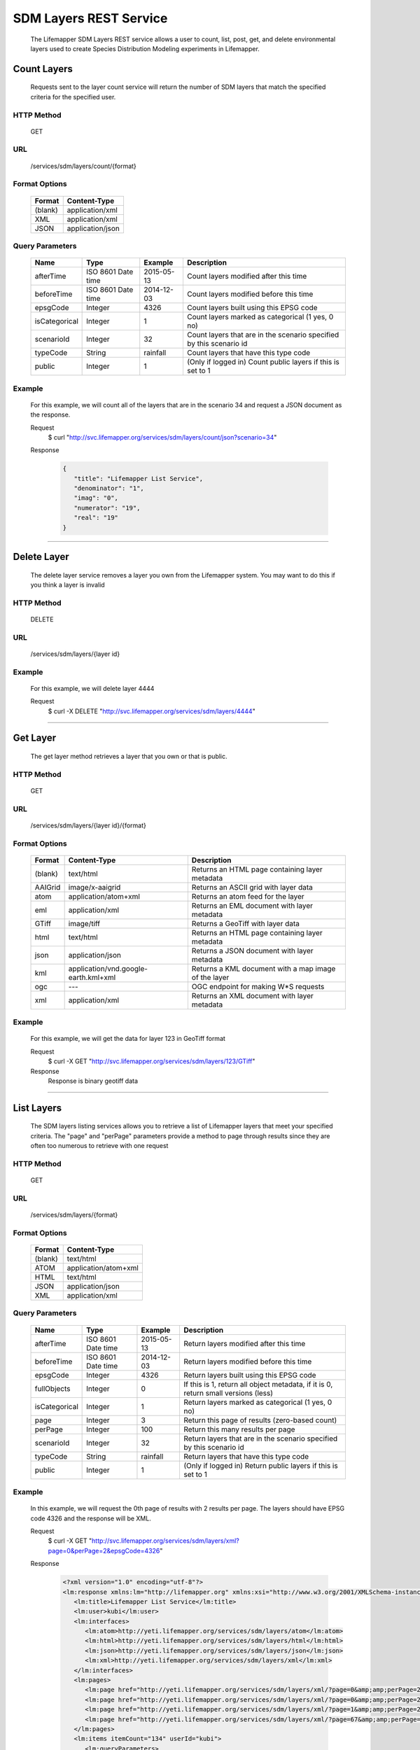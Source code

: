 
.. hightlight:: rest

=======================
SDM Layers REST Service
=======================
  The Lifemapper SDM Layers REST service allows a user to count, list, post, get, and delete environmental layers used to create Species Distribution Modeling experiments in Lifemapper.

************
Count Layers
************
  Requests sent to the layer count service will return the number of SDM layers that match the specified criteria for the specified user.

HTTP Method
===========
   GET

URL
===
   /services/sdm/layers/count/{format}

Format Options
==============

    +---------+------------------+
    | Format  | Content-Type     |
    +=========+==================+
    | (blank) | application/xml  |
    +---------+------------------+
    | XML     | application/xml  |
    +---------+------------------+
    | JSON    | application/json |
    +---------+------------------+

Query Parameters
================

   +---------------+--------------------+------------+---------------------------------------------------------------------+
   | Name          | Type               | Example    | Description                                                         |
   +===============+====================+============+=====================================================================+
   | afterTime     | ISO 8601 Date time | 2015-05-13 | Count layers modified after this time                               |
   +---------------+--------------------+------------+---------------------------------------------------------------------+
   | beforeTime    | ISO 8601 Date time | 2014-12-03 | Count layers modified before this time                              |
   +---------------+--------------------+------------+---------------------------------------------------------------------+
   | epsgCode      | Integer            | 4326       | Count layers built using this EPSG code                             |
   +---------------+--------------------+------------+---------------------------------------------------------------------+
   | isCategorical | Integer            | 1          | Count layers marked as categorical (1 yes, 0 no)                    |
   +---------------+--------------------+------------+---------------------------------------------------------------------+
   | scenarioId    | Integer            | 32         | Count layers that are in the scenario specified by this scenario id |
   +---------------+--------------------+------------+---------------------------------------------------------------------+
   | typeCode      | String             | rainfall   | Count layers that have this type code                               |
   +---------------+--------------------+------------+---------------------------------------------------------------------+
   | public        | Integer            | 1          | (Only if logged in) Count public layers if this is set to 1         |
   +---------------+--------------------+------------+---------------------------------------------------------------------+

Example
=======
   For this example, we will count all of the layers that are in the scenario 34 and request a JSON document as the response.

   Request
      $ curl "http://svc.lifemapper.org/services/sdm/layers/count/json?scenario=34"

   Response
   
      .. code-block:: json

         {
            "title": "Lifemapper List Service",
            "denominator": "1",
            "imag": "0",
            "numerator": "19",
            "real": "19"
         }

-----

************
Delete Layer
************
   The delete layer service removes a layer you own from the Lifemapper system.  You may want to do this if you think a layer is invalid

HTTP Method
===========
   DELETE

URL
===
   /services/sdm/layers/{layer id}

Example
=======
   For this example, we will delete layer 4444

   Request
      $ curl -X DELETE "http://svc.lifemapper.org/services/sdm/layers/4444"

-----

*********
Get Layer
*********
   The get layer method retrieves a layer that you own or that is public.

HTTP Method
===========
   GET

URL
===
   /services/sdm/layers/{layer id}/{format}

Format Options
==============
    +---------+--------------------------------------+------------------------------------------------------+
    | Format  | Content-Type                         | Description                                          |
    +=========+======================================+======================================================+
    | (blank) | text/html                            | Returns an HTML page containing layer metadata       |
    +---------+--------------------------------------+------------------------------------------------------+
    | AAIGrid | image/x-aaigrid                      | Returns an ASCII grid with layer data                |
    +---------+--------------------------------------+------------------------------------------------------+
    | atom    | application/atom+xml                 | Returns an atom feed for the layer                   |
    +---------+--------------------------------------+------------------------------------------------------+
    | eml     | application/xml                      | Returns an EML document with layer metadata          |
    +---------+--------------------------------------+------------------------------------------------------+
    | GTiff   | image/tiff                           | Returns a GeoTiff with layer data                    |
    +---------+--------------------------------------+------------------------------------------------------+
    | html    | text/html                            | Returns an HTML page containing layer metadata       |
    +---------+--------------------------------------+------------------------------------------------------+
    | json    | application/json                     | Returns a JSON document with layer metadata          |
    +---------+--------------------------------------+------------------------------------------------------+
    | kml     | application/vnd.google-earth.kml+xml | Returns a KML document with a map image of the layer |
    +---------+--------------------------------------+------------------------------------------------------+
    | ogc     | ---                                  | OGC endpoint for making W\*S requests                |
    +---------+--------------------------------------+------------------------------------------------------+
    | xml     | application/xml                      | Returns an XML document with layer metadata          |
    +---------+--------------------------------------+------------------------------------------------------+


Example
=======
   For this example, we will get the data for layer 123 in GeoTiff format

   Request
      $ curl -X GET "http://svc.lifemapper.org/services/sdm/layers/123/GTiff"

   Response
      Response is binary geotiff data

-----


***********
List Layers
***********
   The SDM layers listing services allows you to retrieve a list of Lifemapper layers that meet your specified criteria.  The "page" and "perPage" parameters provide a method to page through results since they are often too numerous to retrieve with one request

HTTP Method
===========
   GET

URL
===
   /services/sdm/layers/{format}

Format Options
==============
    +---------+----------------------+
    | Format  | Content-Type         |
    +=========+======================+
    | (blank) | text/html            |
    +---------+----------------------+
    | ATOM    | application/atom+xml |
    +---------+----------------------+
    | HTML    | text/html            |
    +---------+----------------------+
    | JSON    | application/json     |
    +---------+----------------------+
    | XML     | application/xml      |
    +---------+----------------------+


Query Parameters
================
   +---------------+--------------------+------------+------------------------------------------------------------------------------------+
   | Name          | Type               | Example    | Description                                                                        |
   +===============+====================+============+====================================================================================+
   | afterTime     | ISO 8601 Date time | 2015-05-13 | Return layers modified after this time                                             |
   +---------------+--------------------+------------+------------------------------------------------------------------------------------+
   | beforeTime    | ISO 8601 Date time | 2014-12-03 | Return layers modified before this time                                            |
   +---------------+--------------------+------------+------------------------------------------------------------------------------------+
   | epsgCode      | Integer            | 4326       | Return layers built using this EPSG code                                           |
   +---------------+--------------------+------------+------------------------------------------------------------------------------------+
   | fullObjects   | Integer            | 0          | If this is 1, return all object metadata, if it is 0, return small versions (less) |
   +---------------+--------------------+------------+------------------------------------------------------------------------------------+
   | isCategorical | Integer            | 1          | Return layers marked as categorical (1 yes, 0 no)                                  |
   +---------------+--------------------+------------+------------------------------------------------------------------------------------+
   | page          | Integer            | 3          | Return this page of results (zero-based count)                                     |
   +---------------+--------------------+------------+------------------------------------------------------------------------------------+
   | perPage       | Integer            | 100        | Return this many results per page                                                  |
   +---------------+--------------------+------------+------------------------------------------------------------------------------------+
   | scenarioId    | Integer            | 32         | Return layers that are in the scenario specified by this scenario id               |
   +---------------+--------------------+------------+------------------------------------------------------------------------------------+
   | typeCode      | String             | rainfall   | Return layers that have this type code                                             |
   +---------------+--------------------+------------+------------------------------------------------------------------------------------+
   | public        | Integer            | 1          | (Only if logged in) Return public layers if this is set to 1                       |
   +---------------+--------------------+------------+------------------------------------------------------------------------------------+


Example
=======
   In this example, we will request the 0th page of results with 2 results per page.  The layers should have EPSG code 4326 and the response will be XML.

   Request
      $ curl -X GET "http://svc.lifemapper.org/services/sdm/layers/xml?page=0&perPage=2&epsgCode=4326"

   Response

      .. code-block:: xml

         <?xml version="1.0" encoding="utf-8"?>
         <lm:response xmlns:lm="http://lifemapper.org" xmlns:xsi="http://www.w3.org/2001/XMLSchema-instance" xsi:schemaLocation="http://lifemapper.org /schemas/serviceResponse.xsd">
            <lm:title>Lifemapper List Service</lm:title>
            <lm:user>kubi</lm:user>
            <lm:interfaces>
               <lm:atom>http://yeti.lifemapper.org/services/sdm/layers/atom</lm:atom>
               <lm:html>http://yeti.lifemapper.org/services/sdm/layers/html</lm:html>
               <lm:json>http://yeti.lifemapper.org/services/sdm/layers/json</lm:json>
               <lm:xml>http://yeti.lifemapper.org/services/sdm/layers/xml</lm:xml>
            </lm:interfaces>
            <lm:pages>
               <lm:page href="http://yeti.lifemapper.org/services/sdm/layers/xml/?page=0&amp;amp;perPage=2&amp;amp;fullObjects=0&amp;amp;epsgCode=4326&amp;amp;afterTime=&amp;amp;beforeTime=" rel="first" />
               <lm:page href="http://yeti.lifemapper.org/services/sdm/layers/xml/?page=0&amp;amp;perPage=2&amp;amp;fullObjects=0&amp;amp;epsgCode=4326&amp;amp;afterTime=&amp;amp;beforeTime=" rel="current" />
               <lm:page href="http://yeti.lifemapper.org/services/sdm/layers/xml/?page=1&amp;amp;perPage=2&amp;amp;fullObjects=0&amp;amp;epsgCode=4326&amp;amp;afterTime=&amp;amp;beforeTime=" rel="next" />
               <lm:page href="http://yeti.lifemapper.org/services/sdm/layers/xml/?page=67&amp;amp;perPage=2&amp;amp;fullObjects=0&amp;amp;epsgCode=4326&amp;amp;afterTime=&amp;amp;beforeTime=" rel="last" />
            </lm:pages>
            <lm:items itemCount="134" userId="kubi">
               <lm:queryParameters>
                  <lm:fullObjects>
                     <lm:value>0</lm:value>
                     <lm:param>
                        <lm:displayName>Full Objects</lm:displayName>
                        <lm:name>fullObjects</lm:name>
                        <lm:multiplicity>1</lm:multiplicity>
                        <lm:documentation />
                        <lm:type>integer</lm:type>
                        <lm:options>
                           <lm:option>
                              <lm:name>True</lm:name>
                              <lm:value>1</lm:value>
                           </lm:option>
                           <lm:option>
                              <lm:name>False</lm:name>
                              <lm:value>0</lm:value>
                           </lm:option>
                        </lm:options>
                     </lm:param>
                  </lm:fullObjects>
                  ...
               </lm:queryParameters>
               <lm:item>
                  <lm:description>Precipitation of Driest Month, Predicted 2041-2060 climate calculated from change modeled by Community Climate System Model, 4.0, National Center for Atmospheric Research (NCAR) http://www.cesm.ucar.edu/models/ccsm4.0/ for the IPCC Fifth Assessment Report (2013), Scenario RCP4.5 plus Worldclim 1.4 observed mean climate</lm:description>
                  <lm:epsgcode>4326</lm:epsgcode>
                  <lm:id>7510</lm:id>
                  <lm:modTime>2015-11-19 16:08:10</lm:modTime>
                  <lm:title>cc45bi5014-10min: Precipitation of Driest Month, IPCC AR5 RCP4.5, 2050, 10min</lm:title>
                  <lm:url>http://yeti.lifemapper.org/services/sdm/layers/7510</lm:url>
               </lm:item>
               <lm:item>
                  <lm:description>Precipitation of Warmest Quarter, Predicted 2041-2060 climate calculated from change modeled by Community Climate System Model, 4.0, National Center for Atmospheric Research (NCAR) http://www.cesm.ucar.edu/models/ccsm4.0/ for the IPCC Fifth Assessment Report (2013), Scenario RCP4.5 plus Worldclim 1.4 observed mean climate</lm:description>
                  <lm:epsgcode>4326</lm:epsgcode>
                  <lm:id>7509</lm:id>
                  <lm:modTime>2015-11-19 16:08:10</lm:modTime>
                  <lm:title>cc45bi5018-10min: Precipitation of Warmest Quarter, IPCC AR5 RCP4.5, 2050, 10min</lm:title>
                  <lm:url>http://yeti.lifemapper.org/services/sdm/layers/7509</lm:url>
               </lm:item>
            </lm:items>
         </lm:response>
         
-----

**********
Post Layer
**********
   The post layer service allows you to post a new environment layer for use in SDM experiments within Lifemapper

HTTP Method
===========
   POST

URL
===
   /services/sdm/layers/{format}

Format Options
==============
   The POST service supports the following interfaces for the response:
    +---------+----------------------+
    | Format  | Content-Type         |
    +=========+======================+
    | (blank) | text/html            |
    +---------+----------------------+
    | ATOM    | application/atom+xml |
    +---------+----------------------+
    | HTML    | text/html            |
    +---------+----------------------+
    | JSON    | application/json     |
    +---------+----------------------+
    | XML     | application/xml      |
    +---------+----------------------+

POST Query Parameters
=====================
  Layers can be posted with all metadata in an XML document if you provide a layer URL where the content can be downloaded.  Otherwise, metadata parameters should be included in the URL and the body of the requests should be the layer content.

   +----------------+----------+----------+---------------------------------------------------------------------------------------------------------------------------------------------------------------+
   | Parameter      | Type     | Required | Description                                                                                                                                                   |
   +================+==========+==========+===============================================================================================================================================================+
   | name           | String   | Yes      | A short name for this layer, note that this must be unique for each user                                                                                      |
   +----------------+----------+----------+---------------------------------------------------------------------------------------------------------------------------------------------------------------+
   | title          | String   | No       | A title for this layer                                                                                                                                        |
   +----------------+----------+----------+---------------------------------------------------------------------------------------------------------------------------------------------------------------+
   | valUnits       | String   | No       | The units for the values in each cell (ex. degrees Celsius)                                                                                                   |
   +----------------+----------+----------+---------------------------------------------------------------------------------------------------------------------------------------------------------------+
   | startDate      | ISO 8601 | No       | The start date for this layer                                                                                                                                 |
   +----------------+----------+----------+---------------------------------------------------------------------------------------------------------------------------------------------------------------+
   | endDate        | ISO 8601 | No       | The ending date for this layer                                                                                                                                |
   +----------------+----------+----------+---------------------------------------------------------------------------------------------------------------------------------------------------------------+
   | units          | String   | Yes      | The cell size units                                                                                                                                           |
   +----------------+----------+----------+---------------------------------------------------------------------------------------------------------------------------------------------------------------+
   | resolution     | Numeric  | Yes      | The resolution of the cell, in number of (cell) units per cell                                                                                                |
   +----------------+----------+----------+---------------------------------------------------------------------------------------------------------------------------------------------------------------+
   | epsgCode       | Integer  | Yes      | The EPSG code for the layer's map projection                                                                                                                  |
   +----------------+----------+----------+---------------------------------------------------------------------------------------------------------------------------------------------------------------+
   | keyword        | String   | No       | A keyword associated with the layer (add more keyword parameters for multiple keywords ex. keyword=kw1&keyword=kw2                                            |
   +----------------+----------+----------+---------------------------------------------------------------------------------------------------------------------------------------------------------------+
   | envLayerType   | String   | Yes      | The name of the environmental layer type code for this layer                                                                                                  |
   +----------------+----------+----------+---------------------------------------------------------------------------------------------------------------------------------------------------------------+
   | envLayerTypeId | Integer  | No       | The id of the type code for this layer (Client library isn't exposing this, instead just use envLayerType                                                     |
   +----------------+----------+----------+---------------------------------------------------------------------------------------------------------------------------------------------------------------+
   | description    | String   | No       | A description of the layer                                                                                                                                    |
   +----------------+----------+----------+---------------------------------------------------------------------------------------------------------------------------------------------------------------+
   | dataFormat     | String   | Yes      | The format of the layer data - see  http://www.gdal.org/formats_list.html                                                                                     |
   +----------------+----------+----------+---------------------------------------------------------------------------------------------------------------------------------------------------------------+
   | layerUrl       | String   | No       | A URL containing the raster data. If this is provided, you do not need to include the layer data in the body of the request as it will be pulled from the URL |
   +----------------+----------+----------+---------------------------------------------------------------------------------------------------------------------------------------------------------------+
   | isCategorical  | Boolean  | No       | Indicates if the layer contains categorical data                                                                                                              |
   +----------------+----------+----------+---------------------------------------------------------------------------------------------------------------------------------------------------------------+

Example
=======
   Post a new layer with the name 'sampleLayer'.  The data is in EPSG:4326 and the cells are 2.5 decimal degrees (dd) with the measurement units degreesC.  The data is a GeoTiff and we'll use the 'temperature' type code.  The file is located at 'layerData.tif' on the local system.

   Request
      .. code-block:: bash
      
         $ curl -X POST -H 'Content-type: image/tiff' --data '@layerData.tif' http://svc.lifemapper.org/services/sdm/layers/?name=sampleLayer&units=dd&resolution=2.5&epsgCode=4326&envLayerType=temperature&dataFormat=GTiff&valUnits=degreesC


   Response
     The response of this request is the same as if you ran a GET request on the layer you just posted.  

-----

************
Layer Object
************

   Sample JSON

      .. code-block:: json

         {
            "title": "Precipitation Seasonality, IPCC AR5 RCP4.5, 2050, 10min",
            "SRS": "epsg:4326",
            "bbox": "(-180.0, -60.0, 180.0, 90.0)",
            "dataFormat": "GTiff",
            "description": "Precipitation Seasonality (Coefficient of Variation), Predicted 2041-2060 climate calculated from change modeled by Community Climate System Model, 4.0, National Center for Atmospheric Research (NCAR) http://www.cesm.ucar.edu/models/ccsm4.0/ for the IPCC Fifth Assessment Report (2013), Scenario RCP4.5 plus Worldclim 1.4 observed mean climate",
            "endDate": "1864-07-08 00:00:00",
            "epsgcode": "4326",
            "gdalType": "3",
            "geoTransform": 
            {
               "geoTransform": "-180.0",
               "geoTransform": "0.166666666667",
               "geoTransform": "0.0",
               "geoTransform": "90.0",
               "geoTransform": "0.0",
               "geoTransform": "-0.166666666667"
            },
            "id": "7513",
            "isCategorical": "False",
            "keywords": 
            {
               "keyword": "precipitation",
               "keyword": "seasonality"
            },
            "mapLayername": "cc45bi5015-10min",
            "mapPrefix": "http://yeti.lifemapper.org/ogc?map=usr_kubi_4326&layers=cc45bi5015-10min",
            "mapUnits": "dd",
            "maxVal": "222.0",
            "maxX": "180.0",
            "maxY": "90.0",
            "metadataUrl": "http://yeti.lifemapper.org/services/sdm/layers/7513",
            "minVal": "0.0",
            "minX": "-180.0",
            "minY": "-60.0",
            "modTime": "2015-11-19 16:08:10",
            "moduleType": "sdm",
            "name": "cc45bi5015-10min",
            "nodataVal": "-32768.0",
            "parametersModTime": "2015-11-19 16:08:10",
            "resolution": "0.16667",
            "serviceType": "layers",
            "size": 
            {
               "size": "2160",
               "size": "900"
            },
            "srs": "GEOGCS['WGS 84',DATUM['unknown',SPHEROID['WGS84',6378137,298.257223563],TOWGS84[0,0,0,0,0,0,0]],PRIMEM['Greenwich',0],UNIT['degree',0.0174532925199433]]",
            "startDate": "1864-06-19 00:00:00",
            "title": "Precipitation Seasonality, IPCC AR5 RCP4.5, 2050, 10min",
            "typeCode": "BIO15",
            "typeDescription": "Precipitation Seasonality (Coefficient of Variation)",
            "typeKeywords": 
            {
               "typeKeyword": "precipitation",
               "typeKeyword": "seasonality"
            },
            "typeTitle": "Precipitation Seasonality",
            "user": "kubi",
            "valUnits": "coefficientOfVariation",
            "verify": "6be49375f7f57e1da5c6683624f5e2b3ee39807e986d1582e901cac38caec5c3"
         }
